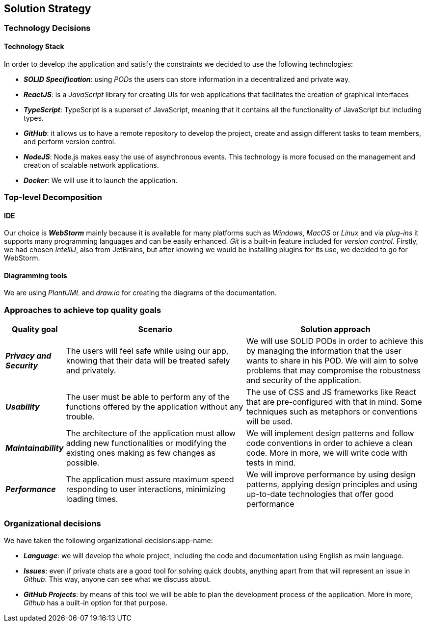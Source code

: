 [[section-solution-strategy]] 
 
== Solution Strategy 
 
=== Technology Decisions 
 
==== Technology Stack 
 
In order to develop the application and satisfy the constraints we decided to use the following technologies: 
 
* *_SOLID Specification_*: using _PODs_ the users can store information in a decentralized and private way. 
 
* *_ReactJS_*: is a _JavaScript_ library for creating UIs for web applications that facilitates the creation of graphical interfaces 
 
* *_TypeScript_*: TypeScript is a superset of JavaScript, meaning that it contains all the functionality of JavaScript but including types. 
 
* *_GitHub_*: it allows us to have a remote repository to develop the project, create and assign different tasks to team members, and perform version control.
 
* *_NodeJS_*: Node.js makes easy the use of asynchronous events. This technology is more focused on the management and creation of scalable network applications.
 
* *_Docker_*: We will use it to launch the application.
 
=== Top-level Decomposition 
 
==== IDE 
 
Our choice is *_WebStorm_* mainly because it is available for many platforms such as _Windows_, _MacOS_ or _Linux_ and via _plug-ins_ it supports many programming languages and can be easily enhanced. _Git_ is a built-in feature included for _version control_.
Firstly, we had chosen _IntelliJ_, also from JetBrains, but after knowing we would be installing plugins for its use, we decided to go for WebStorm.
 
==== Diagramming tools 
 
We are using _PlantUML_ and _draw.io_ for creating the diagrams of the documentation. 
 
=== Approaches to achieve top quality goals 
 
[options="header",cols="1,3,3"]  
|=== 
 
| Quality goal | Scenario | Solution approach 
 
| *_Privacy and Security_*  
| The users will feel safe while using our app, knowing that their data will be treated safely and privately.  
| We will use SOLID PODs in order to achieve this by managing the information that the user wants to share in his POD. We will aim to solve problems that may compromise the robustness and security of the application. 
 
| *_Usability_*  
| The user must be able to perform any of the functions offered by the application without any trouble.  
| The use of CSS and JS frameworks like React that are pre-configured with that in mind. Some techniques such as metaphors or conventions will be used. 
 
| *_Maintainability_*  
| The architecture of the application must allow adding new functionalities or modifying the existing ones making as few changes as possible.  
| We will implement design patterns and follow code conventions in order to achieve a clean code. More in more, we will write code with tests in mind. 
 
| *_Performance_*  
| The application must assure maximum speed responding to user interactions, minimizing loading times. 
| We will improve performance by using design patterns, applying design principles and using up-to-date technologies that offer good performance  
|=== 
 
=== Organizational decisions 
 
We have taken the following organizational decisions:app-name: 
 
* *_Language_*: we will develop the whole project, including the code and documentation using English as main language. 
 
* *_Issues_*: even if private chats are a good tool for solving quick doubts, anything apart from that will represent an issue in _Github_. This way, anyone can see what we discuss about. 
 
* *_GitHub Projects_*: by means of this tool we will be able to plan the development process of the application. More in more, _Github_ has a built-in option for that purpose.